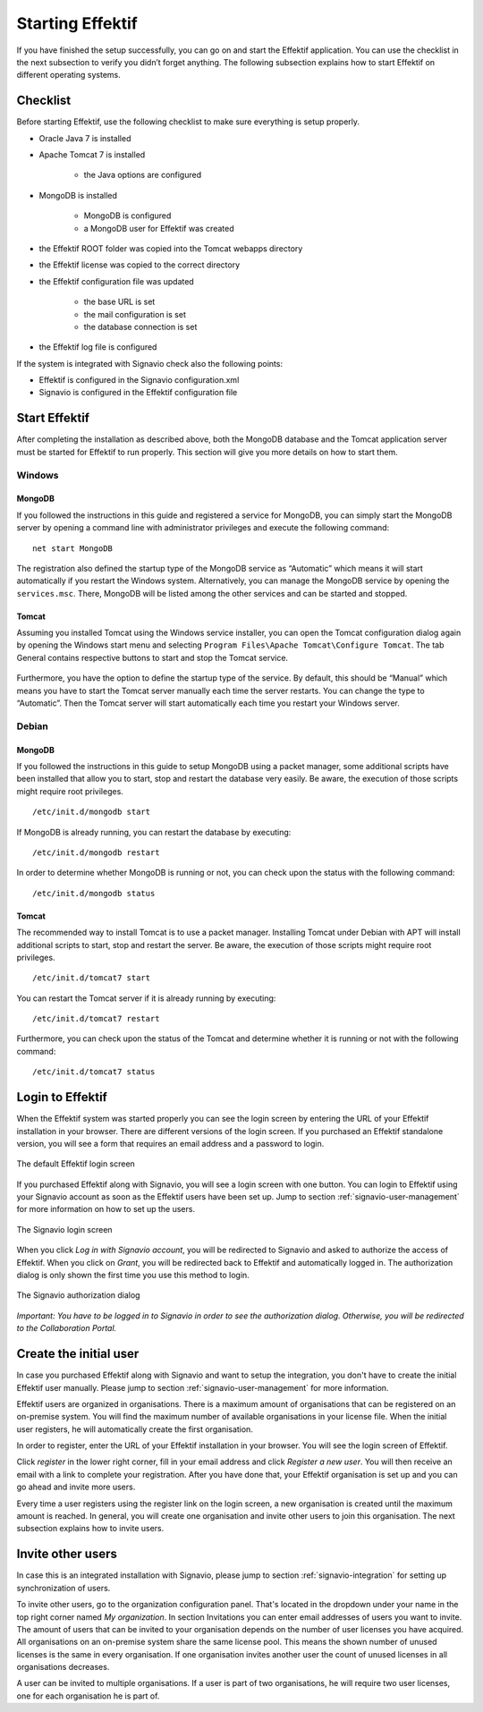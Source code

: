 .. _starting-effektif:

Starting Effektif
=================
If you have finished the setup successfully, you can go on and start the Effektif application. You can use the checklist in the next subsection to verify you didn’t forget anything. The following subsection explains how to start Effektif on different operating systems.

Checklist
---------
Before starting Effektif, use the following checklist to make sure everything is setup properly.

* Oracle Java 7 is installed
* Apache Tomcat 7 is installed

    * the Java options are configured

* MongoDB is installed
    
    * MongoDB is configured
    * a MongoDB user for Effektif was created

* the Effektif ROOT folder was copied into the Tomcat webapps directory
* the Effektif license was copied to the correct directory
* the Effektif configuration file was updated

    * the base URL is set
    * the mail configuration is set
    * the database connection is set

* the Effektif log file is configured

If the system is integrated with Signavio check also the following points:

* Effektif is configured in the Signavio configuration.xml
* Signavio is configured in the Effektif configuration file

Start Effektif
--------------
After completing the installation as described above, both the MongoDB database and the Tomcat application server must be started for Effektif to run properly. This section will give you more details on how to start them.

Windows
```````

MongoDB
^^^^^^^
If you followed the instructions in this guide and registered a service for MongoDB, you can simply start the MongoDB server by opening a command line with administrator privileges and execute the following command: ::

    net start MongoDB

The registration also defined the startup type of the MongoDB service as “Automatic” which means it will start automatically if you restart the Windows system.
Alternatively, you can manage the MongoDB service by opening the ``services.msc``\ . There, MongoDB will be listed among the other services and can be started and stopped.

Tomcat
^^^^^^
Assuming you installed Tomcat using the Windows service installer, you can open the Tomcat configuration dialog again by opening the Windows start menu and selecting ``Program Files\Apache Tomcat\Configure Tomcat``\ . The tab General contains respective buttons to start and stop the Tomcat service. 

.. figure:: _static/Start_Tomcat_Windows_en.png
    :align: center
    :scale: 70%

Furthermore, you have the option to define the startup type of the service. By default, this should be “Manual” which means you have to start the Tomcat server manually each time the server restarts. You can change the type to “Automatic”. Then the Tomcat server will start automatically each time you restart your Windows server.

Debian
``````

MongoDB
^^^^^^^
If you followed the instructions in this guide to setup MongoDB using a packet manager, some additional scripts have been installed that allow you to start, stop and restart the database very easily. Be aware, the execution of those scripts might require root privileges. ::

    /etc/init.d/mongodb start

If MongoDB is already running, you can restart the database by executing: ::
    
    /etc/init.d/mongodb restart

In order to determine whether MongoDB is running or not, you can check upon the status with the following command: ::
    
    /etc/init.d/mongodb status

Tomcat
^^^^^^
The recommended way to install Tomcat is to use a packet manager. Installing Tomcat under Debian with APT will install additional scripts to start, stop and restart the server. Be aware, the execution of those scripts might require root privileges. ::

    /etc/init.d/tomcat7 start

You can restart the Tomcat server if it is already running by executing: ::

    /etc/init.d/tomcat7 restart

Furthermore, you can check upon the status of the Tomcat and determine whether it is running or not with the following command: ::

    /etc/init.d/tomcat7 status

Login to Effektif
-----------------
When the Effektif system was started properly you can see the login screen by entering the URL of your Effektif installation in your browser. There are different versions of the login screen. If you purchased an Effektif standalone version, you will see a form that requires an email address and a password to login.
 
.. figure:: _static/login_en.png
    :align: center

    The default Effektif login screen

If you purchased Effektif along with Signavio, you will see a login screen with one button. You can login to Effektif using your Signavio account as soon as the Effektif users have been set up. Jump to section :ref:`signavio-user-management` for more information on how to set up the users. 

.. figure:: _static/signavio_login_en.png
    :align: center

    The Signavio login screen

When you click *Log in with Signavio account*\ , you will be redirected to Signavio and asked to authorize the access of Effektif. When you click on *Grant*\ , you will be redirected back to Effektif and automatically logged in. The authorization dialog is only shown the first time you use this method to login.

.. figure:: _static/authorization_en.png
    :align: center

    The Signavio authorization dialog

*Important: You have to be logged in to Signavio in order to see the authorization dialog. Otherwise, you will be redirected to the Collaboration Portal.*

Create the initial user
-----------------------
In case you purchased Effektif along with Signavio and want to setup the integration, you don't have to create the initial Effektif user manually. Please jump to section :ref:`signavio-user-management` for more information.

Effektif users are organized in organisations. There is a maximum amount of organisations that can be registered on an on-premise system. You will find the maximum number of available organisations in your license file. When the initial user registers, he will automatically create the first organisation.

In order to register, enter the URL of your Effektif installation in your browser. You will see the login screen of Effektif.

Click *register* in the lower right corner, fill in your email address and click *Register a new user*\ . You will then receive an email with a link to complete your registration. After you have done that, your Effektif organisation is set up and you can go ahead and invite more users.

Every time a user registers using the register link on the login screen, a new organisation is created until the maximum amount is reached. In general, you will create one organisation and invite other users to join this organisation. The next subsection explains how to invite users.

Invite other users
------------------
In case this is an integrated installation with Signavio, please jump to section :ref:`signavio-integration` for setting up synchronization of users.

To invite other users, go to the organization configuration panel. That's located in the dropdown under your name in the top right corner named *My organization*\ . In section Invitations you can enter email addresses of users you want to invite. The amount of users that can be invited to your organisation depends on the number of user licenses you have acquired. All organisations on an on-premise system share the same license pool. This means the shown number of unused licenses is the same in every organisation. If one organisation invites another user the count of unused licenses in all organisations decreases.

A user can be invited to multiple organisations. If a user is part of two organisations, he will require two user licenses, one for each organisation he is part of.